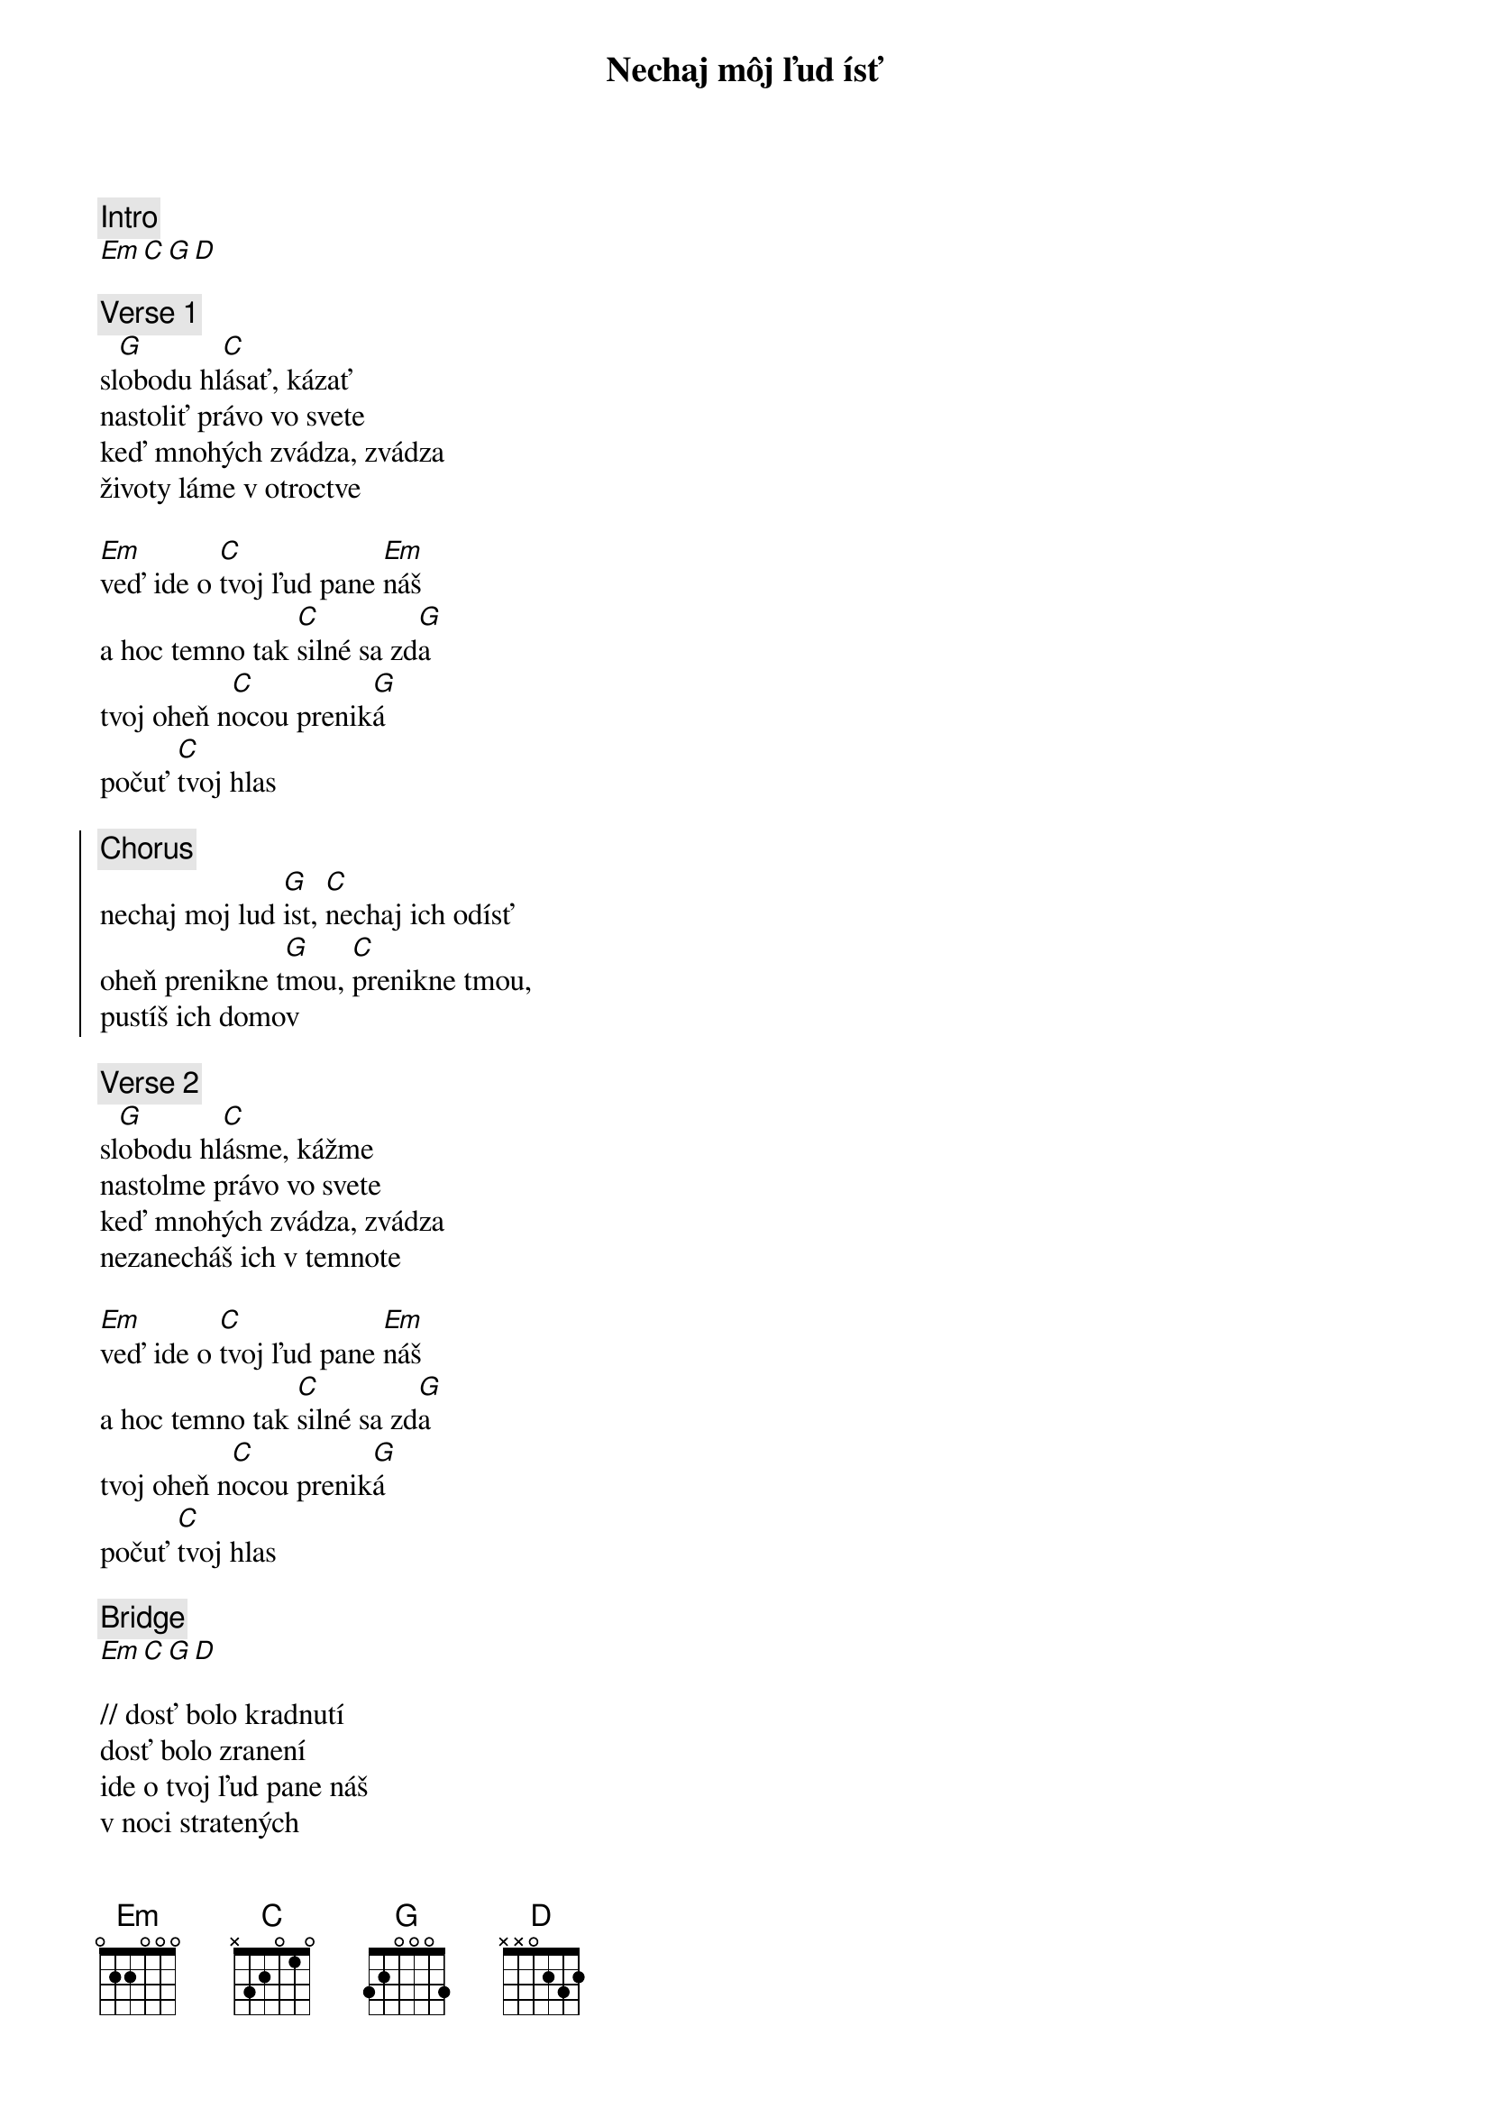 {title: Nechaj môj ľud ísť}
{comment: Intro}
[Em][C][G][D]

{sov}
{comment: Verse 1}
sl[G]obodu hl[C]ásať, kázať
nastoliť právo vo svete
keď mnohých zvádza, zvádza
životy láme v otroctve

[Em]veď ide o [C]tvoj ľud pane [Em]náš
a hoc temno tak [C]silné sa zd[G]a
tvoj oheň n[C]ocou prenik[G]á
počuť [C]tvoj hlas
{eov}

{soc}
{comment: Chorus}
nechaj moj lud [G]ist, [C]nechaj ich odísť
oheň prenikne t[G]mou, [C]prenikne tmou,
pustíš ich domov
{eoc}

{sov}
{comment: Verse 2}
sl[G]obodu hl[C]ásme, kážme
nastolme právo vo svete
keď mnohých zvádza, zvádza
nezanecháš ich v temnote

[Em]veď ide o [C]tvoj ľud pane [Em]náš
a hoc temno tak [C]silné sa zd[G]a
tvoj oheň n[C]ocou prenik[G]á
počuť [C]tvoj hlas
{eov}

{sob}
{comment: Bridge}
[Em][C][G][D]

// dosť bolo kradnutí
dosť bolo zranení
ide o tvoj ľud pane náš
v noci stratených
v boji zlomených
zachrániť tvoj lud pane //
{eob}

{soh}Chorus 3x{eoh}
{comment: Outro}
Pustíš ich domov